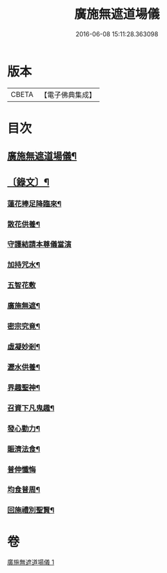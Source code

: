 #+TITLE: 廣施無遮道場儀 
#+DATE: 2016-06-08 15:11:28.363098

* 版本
 |     CBETA|【電子佛典集成】|

* 目次
** [[file:KR6v0066_001.txt::001-0360a2][廣施無遮道場儀¶]]
** [[file:KR6v0066_001.txt::001-0360a18][〔錄文〕¶]]
*** [[file:KR6v0066_001.txt::001-0361a14][蓮花捧足降臨來¶]]
*** [[file:KR6v0066_001.txt::001-0361a16][散花供養¶]]
*** [[file:KR6v0066_001.txt::001-0361a25][守護結請本尊儀當演]]
*** [[file:KR6v0066_001.txt::001-0362a13][加持咒水¶]]
*** [[file:KR6v0066_001.txt::001-0362a23][五智花敷]]
*** [[file:KR6v0066_001.txt::001-0363a10][廣施無遮¶]]
*** [[file:KR6v0066_001.txt::001-0364a4][密宗究竟¶]]
*** [[file:KR6v0066_001.txt::001-0364a16][虛凝妙剎¶]]
*** [[file:KR6v0066_001.txt::001-0365a14][瀝水供養¶]]
*** [[file:KR6v0066_001.txt::001-0366a3][界趣聖神¶]]
*** [[file:KR6v0066_001.txt::001-0368a2][召資下凡鬼趣¶]]
*** [[file:KR6v0066_001.txt::001-0369a2][發心勤力¶]]
*** [[file:KR6v0066_001.txt::001-0369a20][賑濟法食¶]]
*** [[file:KR6v0066_001.txt::001-0370a20][普伸懺悔]]
*** [[file:KR6v0066_001.txt::001-0371a10][均食普周¶]]
*** [[file:KR6v0066_001.txt::001-0371a14][回施禮別聖賢¶]]

* 卷
[[file:KR6v0066_001.txt][廣施無遮道場儀 1]]

